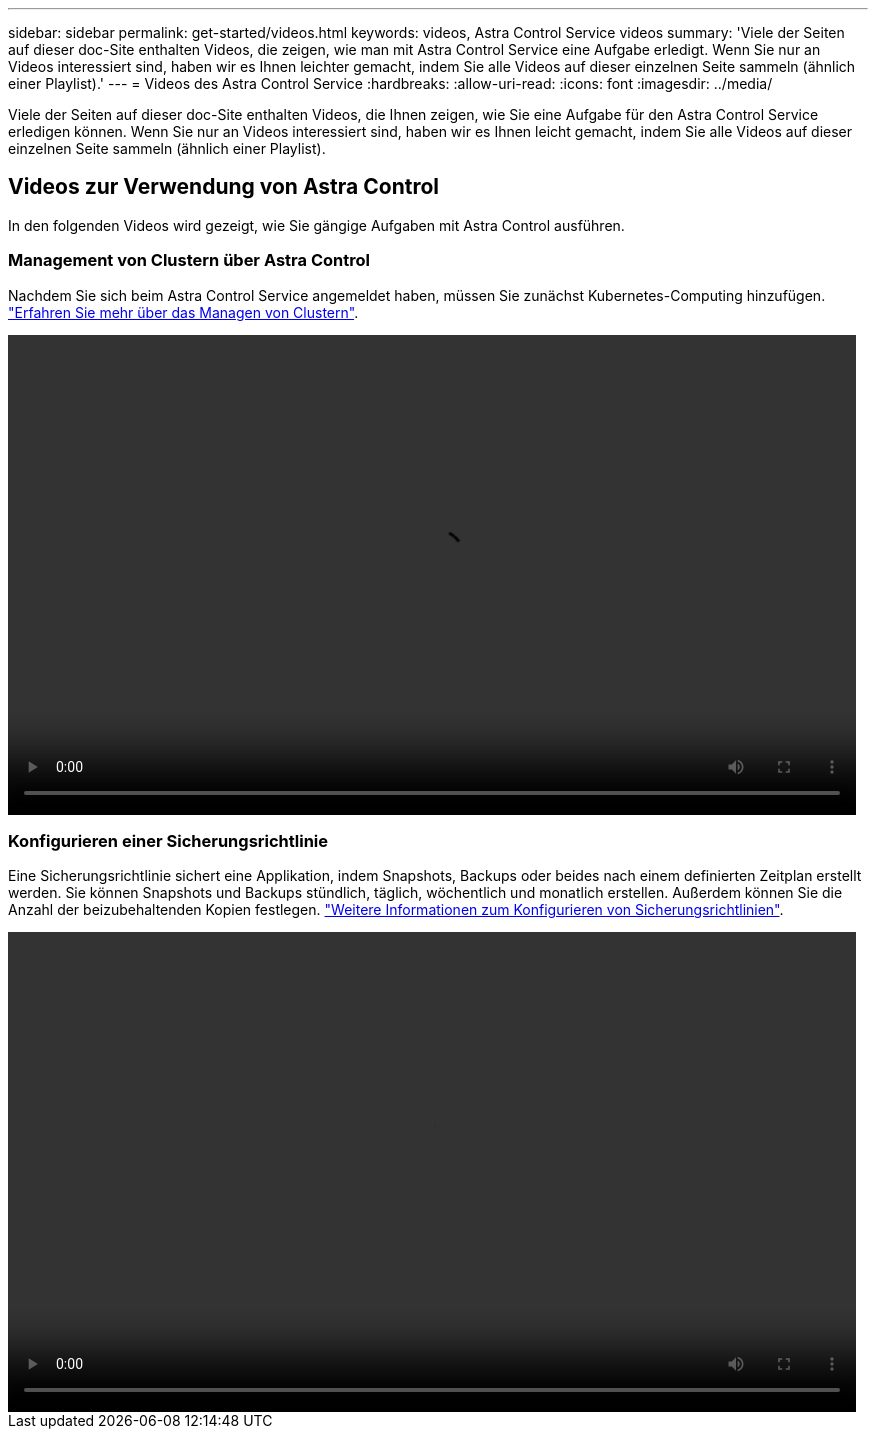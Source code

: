 ---
sidebar: sidebar 
permalink: get-started/videos.html 
keywords: videos, Astra Control Service videos 
summary: 'Viele der Seiten auf dieser doc-Site enthalten Videos, die zeigen, wie man mit Astra Control Service eine Aufgabe erledigt. Wenn Sie nur an Videos interessiert sind, haben wir es Ihnen leichter gemacht, indem Sie alle Videos auf dieser einzelnen Seite sammeln (ähnlich einer Playlist).' 
---
= Videos des Astra Control Service
:hardbreaks:
:allow-uri-read: 
:icons: font
:imagesdir: ../media/


[role="lead"]
Viele der Seiten auf dieser doc-Site enthalten Videos, die Ihnen zeigen, wie Sie eine Aufgabe für den Astra Control Service erledigen können. Wenn Sie nur an Videos interessiert sind, haben wir es Ihnen leicht gemacht, indem Sie alle Videos auf dieser einzelnen Seite sammeln (ähnlich einer Playlist).

ifdef::gcp[]



== Videos zum Einrichten von Google Cloud

In den folgenden Videos wird gezeigt, wie die Einrichtung in Google Cloud abgeschlossen wird, bevor Kubernetes Cluster in GCP erkannt werden können.



=== Aktivieren Sie APIs

Für Ihr Projekt sind Berechtigungen erforderlich, um auf bestimmte Google Cloud-APIs zuzugreifen. Das folgende Video zeigt, wie die APIs über die Google Cloud-Konsole aktiviert werden. link:set-up-google-cloud.html#enable-apis-in-your-project["Erfahren Sie mehr über die Aktivierung von APIs"].

video::get-started/video-enable-gcp-apis.mp4[width=848,height=480]


=== Erstellen eines Dienstkontos

Astra Control Service nutzt ein Google Cloud-Service-Konto, um das Management von Kubernetes-Applikationsdaten in Ihrem Auftrag zu vereinfachen. Das folgende Video zeigt, wie Sie das Servicekonto über die Google Cloud-Konsole erstellen. link:set-up-google-cloud.html#create-a-service-account["Erfahren Sie mehr über das Erstellen eines Servicekontos"].

video::get-started/video-create-gcp-service-account.mp4[width=848,height=480]


=== Erstellen eines Service-Kontokonschlüssels

Astra Control Service verwendet einen Service-Account-Schlüssel, um die Identität des Service-Kontos zu ermitteln, das Sie gerade eingerichtet haben. Das folgende Video zeigt, wie der Service-Kontokschlüssel über die Google Cloud-Konsole erstellt wird. link:set-up-google-cloud.html#create-a-service-account-key-2["Erfahren Sie mehr über das Erstellen eines Service-Kontokonschlüssels"].

video::get-started/video-create-gcp-service-account-key.mp4[width=848,height=480]
endif::gcp[]



== Videos zur Verwendung von Astra Control

In den folgenden Videos wird gezeigt, wie Sie gängige Aufgaben mit Astra Control ausführen.



=== Management von Clustern über Astra Control

Nachdem Sie sich beim Astra Control Service angemeldet haben, müssen Sie zunächst Kubernetes-Computing hinzufügen. link:add-first-cluster.html["Erfahren Sie mehr über das Managen von Clustern"].

video::get-started/video-manage-cluster.mp4[width=848,height=480]


=== Konfigurieren einer Sicherungsrichtlinie

Eine Sicherungsrichtlinie sichert eine Applikation, indem Snapshots, Backups oder beides nach einem definierten Zeitplan erstellt werden. Sie können Snapshots und Backups stündlich, täglich, wöchentlich und monatlich erstellen. Außerdem können Sie die Anzahl der beizubehaltenden Kopien festlegen. link:../use/protect-apps.html["Weitere Informationen zum Konfigurieren von Sicherungsrichtlinien"].

video::use/video-set-protection-policy.mp4[width=848,height=480]